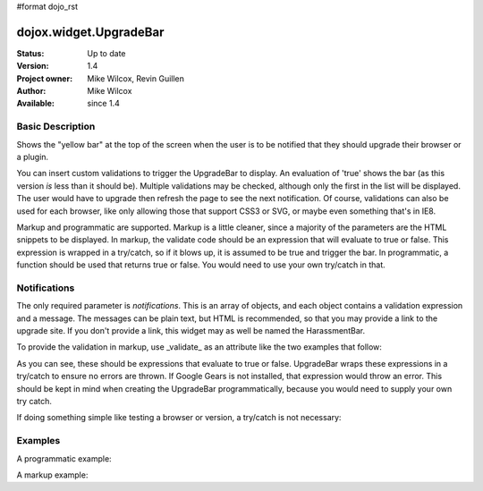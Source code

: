 #format dojo_rst

dojox.widget.UpgradeBar
=========================

:Status: Up to date
:Version: 1.4
:Project owner: Mike Wilcox, Revin Guillen
:Author: Mike Wilcox
:Available: since 1.4

Basic Description
-----------------

Shows the "yellow bar" at the top of the screen when the user is to be notified that they should upgrade their browser or a plugin.

You can insert custom validations to trigger the UpgradeBar to display. An evaluation of 'true' shows the bar (as this version *is* less than it should be). Multiple validations may be checked, although only the first in the list will be displayed. The user would have to upgrade then refresh the page to see the next notification. Of course, validations can also be used for each browser, like only allowing those that support CSS3 or SVG, or maybe even something that's in IE8.

Markup and programmatic are supported. Markup is a little cleaner, since a majority of the parameters are the HTML snippets to be displayed. In markup, the validate code should be an expression that will evaluate to true or false. This expression is wrapped in a try/catch, so if it blows up, it is assumed to be true and trigger the bar. In programmatic, a function should be used that returns true or false. You would need to use your own try/catch in that.

Notifications
-------------

The only required parameter is *notifications*. This is an array of objects, and each object contains a validation expression and a message. The messages can be plain text, but HTML is recommended, so that you may provide a link to the upgrade site. If you don't provide a link, this widget may as well be named the HarassmentBar.

To provide the validation in markup, use _validate_ as an attribute like the two examples that follow:

.. code-block :: html
 :linenos:

 <div validate="!google.gears">
 <div validate="dojo.isFF<3">
 
As you can see, these should be expressions that evaluate to true or false. UpgradeBar wraps these expressions in a try/catch to ensure no errors are thrown. If Google Gears is not installed, that expression would throw an error. This should be kept in mind when creating the UpgradeBar programmatically, because you would need to supply your own try catch.


.. code-block :: javascript
 :linenos:
 
 function(){
     var evals = true;
     try{ evals = !google.gears; }catch(e){}
     return evals;	
 }
 
If doing something simple like testing a browser or version, a try/catch is not necessary: 
 
 
.. code-block :: javascript
 :linenos:
 
 function(){
     return dojo.isIE < Infinity;	
 }
 
Examples
--------

A programmatic example:

.. code-block :: javascript
 :linenos:
 
 new dojox.widget.UpgradeBar({
     notifications:[
         {
             validate:function(){
                 return dojo.isIE<7;	
             },
             message:   '<span>You're using IE6? Really? Seriously?</span><a href="http://www.getfirefox.net/">Get Firefox</a>'
         },
         {
             validate:function(){
                 var evals = true;
                 try{ evals = dojox.embed.Flash.available<14}catch(e){}
                 return evals;	
             },
             message:   '<span>This app needs a version of Flash that has never been released.</span><a href="http://www.adobe.com/downloads/">Get Flash Player</a>'
         }
     ]	
 });
 
A markup example:
 
.. code-block :: html
 :linenos:
 
 <div data-dojo-type="dojox.widget.UpgradeBar" id="upgradeBar" data-dojo-props="noRemindButton:'Do not Remind Me Again'">
     <div validate="dojo.isIE<7">
         <span>Unrecognized device attempting to read Internet files. Recommend that you:"</span>
         <a href="http://www.getfirefox.net/">Get Firefox</a>	
     </div>
     <div validate="dojo.isFF<3.5">
         <span>The rest of the planet has upgraded. Your turn:</span>
         <a href="http://www.getfirefox.net/">Get Firefox</a>	
     </div>
     <div validate="dojox.embed.Flash.available<9">
         <span>If the browser vendors paid attention to the File Input spec I wouldn't have to ask you to upgrade. But I do....</span>
         <a href="http://www.adobe.com/downloads/">Download Flash 10</a>
     </div>
     <div validate="!google.gears">
         <span>Don't know what Google Gears is? Trust me:</span>
         <a href="http://gears.google.com/download.html">Download Google Gears</a>
     </div>
 </div>
